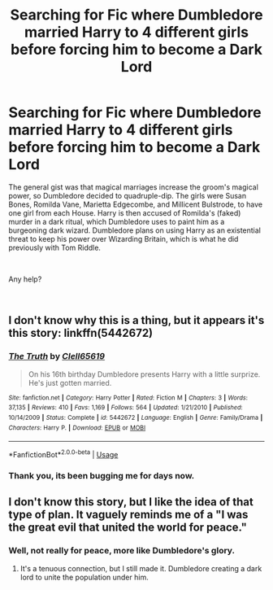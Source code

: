 #+TITLE: Searching for Fic where Dumbledore married Harry to 4 different girls before forcing him to become a Dark Lord

* Searching for Fic where Dumbledore married Harry to 4 different girls before forcing him to become a Dark Lord
:PROPERTIES:
:Author: TranSpyre
:Score: 3
:DateUnix: 1542755571.0
:DateShort: 2018-Nov-21
:FlairText: Fic Search
:END:
The general gist was that magical marriages increase the groom's magical power, so Dumbledore decided to quadruple-dip. The girls were Susan Bones, Romilda Vane, Marietta Edgecombe, and Millicent Bulstrode, to have one girl from each House. Harry is then accused of Romilda's (faked) murder in a dark ritual, which Dumbledore uses to paint him as a burgeoning dark wizard. Dumbledore plans on using Harry as an existential threat to keep his power over Wizarding Britain, which is what he did previously with Tom Riddle.

​

Any help?

​


** I don't know why this is a thing, but it appears it's this story: linkffn(5442672)
:PROPERTIES:
:Author: eclecticalism
:Score: 4
:DateUnix: 1542775652.0
:DateShort: 2018-Nov-21
:END:

*** [[https://www.fanfiction.net/s/5442672/1/][*/The Truth/*]] by [[https://www.fanfiction.net/u/1298529/Clell65619][/Clell65619/]]

#+begin_quote
  On his 16th birthday Dumbledore presents Harry with a little surprize. He's just gotten married.
#+end_quote

^{/Site/:} ^{fanfiction.net} ^{*|*} ^{/Category/:} ^{Harry} ^{Potter} ^{*|*} ^{/Rated/:} ^{Fiction} ^{M} ^{*|*} ^{/Chapters/:} ^{3} ^{*|*} ^{/Words/:} ^{37,135} ^{*|*} ^{/Reviews/:} ^{410} ^{*|*} ^{/Favs/:} ^{1,169} ^{*|*} ^{/Follows/:} ^{564} ^{*|*} ^{/Updated/:} ^{1/21/2010} ^{*|*} ^{/Published/:} ^{10/14/2009} ^{*|*} ^{/Status/:} ^{Complete} ^{*|*} ^{/id/:} ^{5442672} ^{*|*} ^{/Language/:} ^{English} ^{*|*} ^{/Genre/:} ^{Family/Drama} ^{*|*} ^{/Characters/:} ^{Harry} ^{P.} ^{*|*} ^{/Download/:} ^{[[http://www.ff2ebook.com/old/ffn-bot/index.php?id=5442672&source=ff&filetype=epub][EPUB]]} ^{or} ^{[[http://www.ff2ebook.com/old/ffn-bot/index.php?id=5442672&source=ff&filetype=mobi][MOBI]]}

--------------

*FanfictionBot*^{2.0.0-beta} | [[https://github.com/tusing/reddit-ffn-bot/wiki/Usage][Usage]]
:PROPERTIES:
:Author: FanfictionBot
:Score: 1
:DateUnix: 1542775670.0
:DateShort: 2018-Nov-21
:END:


*** Thank you, its been bugging me for days now.
:PROPERTIES:
:Author: TranSpyre
:Score: 1
:DateUnix: 1542775750.0
:DateShort: 2018-Nov-21
:END:


** I don't know this story, but I like the idea of that type of plan. It vaguely reminds me of a "I was the great evil that united the world for peace."
:PROPERTIES:
:Author: RisingEarth
:Score: 2
:DateUnix: 1542758526.0
:DateShort: 2018-Nov-21
:END:

*** Well, not really for peace, more like Dumbledore's glory.
:PROPERTIES:
:Author: TranSpyre
:Score: 2
:DateUnix: 1542758660.0
:DateShort: 2018-Nov-21
:END:

**** It's a tenuous connection, but I still made it. Dumbledore creating a dark lord to unite the population under him.
:PROPERTIES:
:Author: RisingEarth
:Score: 1
:DateUnix: 1542758724.0
:DateShort: 2018-Nov-21
:END:
